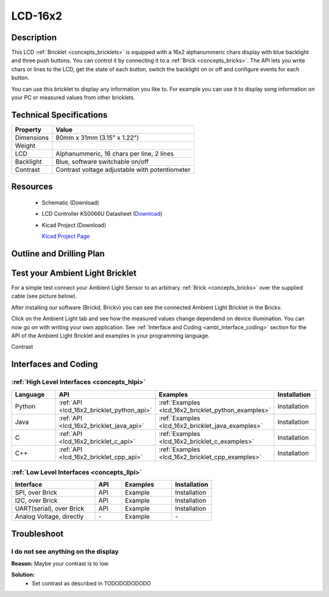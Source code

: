 .. _LCD-16x2_bricklet:

LCD-16x2
========


.. raw:: html

	<img alt="Servo Brick 1" src="../../_images/Bricks/Servo_Brick/servo_brick2.jpg" style="width: 303.0px; height: 233.0px;" /></a>
	<img alt="Servo Brick 2" src="../../_images/Bricks/Servo_Brick/servo_brick2.jpg" style="width: 303.0px; height: 233.0px;" /></a>
.. raw:: latex

	\includegraphics{Images/Bricks/Servo_Brick/servo_brick2.jpg}


Description
-----------

This LCD :ref:`Bricklet <concepts_bricklets>` is equipped with a
16x2 alphanummeric chars display with blue backlight and three push buttons. 
You can control it by connecting it to a :ref:`Brick <concepts_bricks>`.
The API lets you write chars or lines to the LCD, get the state of each button,
switch the backlight on or off and configure events for each button.

You can use this bricklet to display any information you like to.
For example you can use it to display song information on your PC or 
measured values from other bricklets.



Technical Specifications
------------------------

================================  ============================================================
Property                          Value
================================  ============================================================
Dimensions                        80mm x 31mm (3.15" x 1.22")
Weight
LCD                               Alphanummeric, 16 chars per line, 2 lines
Backlight                         Blue, software switchable on/off
Contrast                          Contrast voltage adjustable with potentiometer
================================  ============================================================

Resources
---------

 * Schematic (Download)
 * LCD Controller KS0066U Datasheet (`Download <http://www.asix.cz/download/pvk40/ks0066u.pdf>`_)
 * Kicad Project (Download)

   `Kicad Project Page <http://kicad.sourceforge.net/>`_

.. Connectivity
.. ------------

Outline and Drilling Plan
-------------------------

.. image:: /Images/Dimensions/lcd-16x2_dimensions.png
   :width: 300pt
   :alt: alternate text
   :align: center


Test your Ambient Light Bricklet
--------------------------------

For a simple test connect your Ambient Light Sensor to an arbitrary 
:ref:`Brick <concepts_bricks>` over the supplied cable (see picture below).

.. image:: /Images/Bricks/Servo_Brick/servo_brick_test.jpg
   :scale: 100 %
   :alt: alternate text
   :align: center

After installing our software (Brickd, Brickv) you can see the connected Ambient
Light Bricklet in the Brickv.

.. image:: /Images/Bricks/Servo_Brick/servo_brick_test.jpg
   :scale: 100 %
   :alt: alternate text
   :align: center

Click on the Ambient Light tab and see how the measured values change dependend 
on device illumination. You can now go on with writing your own application.
See :ref:`Interface and Coding <ambl_interface_coding>` section for the API of
the Ambient Light Bricklet and examples in your programming language.

Contrast



.. _lcd16x2_interface_coding:

Interfaces and Coding
---------------------

:ref:`High Level Interfaces <concepts_hlpi>`
^^^^^^^^^^^^^^^^^^^^^^^^^^^^^^^^^^^^^^^^^^^^

.. csv-table::
   :header: "Language", "API", "Examples", "Installation"
   :widths: 25, 8, 15, 12

   "Python", ":ref:`API <lcd_16x2_bricklet_python_api>`", ":ref:`Examples <lcd_16x2_bricklet_python_examples>`", "Installation"
   "Java", ":ref:`API <lcd_16x2_bricklet_java_api>`", ":ref:`Examples <lcd_16x2_bricklet_java_examples>`", "Installation"
   "C", ":ref:`API <lcd_16x2_bricklet_c_api>`", ":ref:`Examples <lcd_16x2_bricklet_c_examples>`", "Installation"
   "C++", ":ref:`API <lcd_16x2_bricklet_cpp_api>`", ":ref:`Examples <lcd_16x2_bricklet_cpp_examples>`", "Installation"


:ref:`Low Level Interfaces <concepts_llpi>`
^^^^^^^^^^^^^^^^^^^^^^^^^^^^^^^^^^^^^^^^^^^
.. csv-table::
   :header: "Interface", "API", "Examples", "Installation"
   :widths: 25, 8, 15, 12

   "SPI, over Brick", "API", "Example", "Installation"
   "I2C, over Brick", "API", "Example", "Installation"
   "UART(serial), over Brick", "API", "Example", "Installation"
   "Analog Voltage, directly", "\-", "Example", "\-"


Troubleshoot
------------

I do not see anything on the display
^^^^^^^^^^^^^^^^^^^^^^^^^^^^^^^^^^^^

**Reason:** Maybe your contrast is to low

**Solution:**
  * Set contrast as described in TODODODODODO

